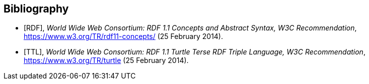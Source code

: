 [bibliography]
[[Bibliography]]
== Bibliography

* [[[RDF,RDF]]], _World Wide Web Consortium: RDF 1.1 Concepts and Abstract Syntax, W3C Recommendation_, https://www.w3.org/TR/rdf11-concepts/ (25 February 2014). 

* [[[TTL,TTL]]], _World Wide Web Consortium: RDF 1.1 Turtle Terse RDF Triple Language, W3C Recommendation_, https://www.w3.org/TR/turtle (25 February 2014). 
